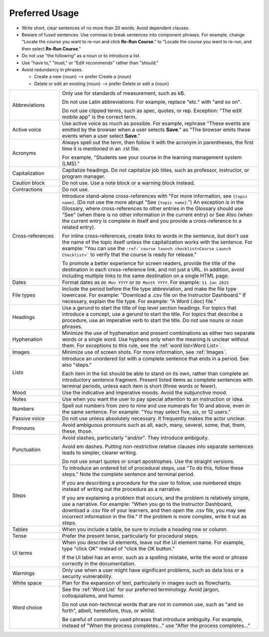 .. _Preferred Usage:

#################
Preferred Usage
#################

* Write short, clear sentences of no more than 20 words. Avoid dependent
  clauses.

* Beware of fused sentences. Use commas to break sentences into component
  phrases. For example, change "Locate the course you want to re-run and click
  **Re-Run Course**." to "Locate the course you want to re-run, and then
  select **Re-Run Course**."

* Do not use "the following" as a noun or to introduce a list.

* Use "have to," "must," or "EdX recommends" rather than "should."

* Avoid redundancy in phrases.

  * Create a new {noun} --> prefer Create a {noun}

  * Delete or edit an existing {noun} --> prefer Delete or edit a {noun}


.. list-table::
  :widths: 20 80

  * - Abbreviations
    - Only use for standards of measurement, such as kB.

      Do not use Latin abbreviations. For example, replace "etc." with "and so
      on".

      Do not use clipped terms, such as spec, quotes, or rep. Exception: "The
      edX mobile app" is the correct term.

  * - Active voice
    - Use active voice as much as possible. For example, rephrase "These events
      are emitted by the browser when a user selects **Save**." as "The browser
      emits these events when a user select **Save**."

  * - Acronyms
    - Always spell out the term, then follow it with the acronym in
      parentheses, the first time it is mentioned in an .rst file.

      For example, "Students see your course in the learning management system
      (LMS)."

  * - Capitalization
    - Capitalize headings. Do not capitalize job titles, such as professor,
      instructor, or program manager.
  * - Caution block
    - Do not use. Use a note block or a warning block instead.
  * - Contractions
    - Do not use.
  * - Cross-references
    - Introduce stand-alone cross-references with "For more information, see
      ``{topic name}``. (Do not use the more abrupt "See ``{topic name}``.")
      An exception is in the Glossary, where cross-references to other entries
      in the Glossary should use "See" (when there is no other information in
      the current entry) or See Also (when the current entry is complete in
      itself and you provide a cross-reference to a related entry).

      For inline cross-references, create links to words in the sentence, but
      don't use the name of the topic itself unless the capitalization works
      with the sentence. For example: "You can use the ``:ref:`course launch
      checklist<Course Launch Checklist>``` to verify that the course is
      ready for release."

      To promote a better experience for screen readers, provide the title of
      the destination in each cross-reference link, and not just a URL. In
      addition, avoid including multiple links to the same destination on a
      single HTML page.

  * - Dates
    - Format dates as ``DD Mon YYYY`` or ``DD Month YYYY``. For example: ``11
      Jan 2015``
  * - File types
    - Include the period before the file type abbreviation, and make the file
      type lowercase. For example: "Download a .csv file on the Instructor
      Dashboard." If necessary, explain the file type. For example: "A Word
      (.doc) file."
  * - Headings
    - Use a gerund to start the title of top level section headings. For topics
      that introduce a concept, use a gerund to start the title. For topics
      that describe a procedure, use an imperative verb to start the title. Do
      not use nouns or noun phrases.
  * - Hyphenation
    - Minimize the use of hyphenation and present combinations as either two
      separate words or a single word. Use hyphens only when the meaning is
      unclear without them. For exceptions to this rule, see the :ref:`word
      list<Word List>`.
  * - Images
    - Minimize use of screen shots. For more information, see :ref:`Images`.

  * - Lists
    - Introduce an unordered list with a complete sentence that ends in a
      period. See also "steps."

      Each item in the list should be able to stand on its own, rather than
      complete an introductory sentence fragment. Present listed items as
      complete sentences with terminal periods, unless each item is short
      (three words or fewer).

  * - Mood
    - Use the indicative and imperative moods. Avoid the subjunctive mood.
  * - Notes
    - Use when you want the user to pay special attention to an instruction or
      idea.
  * - Numbers
    - Spell out numbers from zero to nine and use numerals for 10 and above,
      even in the same sentence. For example: "You may select five, six, or 12
      users."
  * - Passive voice
    - Do not use unless absolutely necessary. It frequently makes the actor
      unclear.
  * - Pronouns
    - Avoid ambiguous pronouns such as all, each, many, several, some, that,
      them, these, those.
  * - Punctuation
    - Avoid slashes, particularly "and/or". They introduce ambiguity.

      Avoid em dashes. Putting non-restrictive relative clauses into separate
      sentences leads to simpler, clearer writing.

      Do not use smart quotes or smart apostrophes. Use the straight versions.

  * - Steps
    - To introduce an ordered list of procedural steps, use "To do this,
      follow these steps." Note the complete sentence and terminal period.

      If you are describing a procedure for the user to follow, use numbered
      steps instead of writing out the procedure as a narrative.

      If you are explaining a problem that occurs, and the problem is
      relatively simple, use a narrative. For example: "When you go to the
      Instructor Dashboard, download a .csv file of your learners, and then
      open the .csv file, you may see incorrect information in the file." If
      the problem is more complex, write it out as steps.

  * - Tables
    - When you include a table, be sure to include a heading row or column.
  * - Tense
    - Prefer the present tense, particularly for procedural steps.
  * - UI terms
    - When you describe UI elements, leave out the UI element name. For
      example, type "click OK" instead of "click the OK button."

      If the UI label has an error, such as a spelling mistake, write the word
      or phrase correctly in the documentation.

  * - Warnings
    - Only use when a user might have significant problems, such as data loss
      or a security vulnerability.
  * - White space
    - Plan for the expansion of text, particularly in images such as
      flowcharts.
  * - Word choice
    - See the :ref:`Word List` for our preferred terminology. Avoid jargon,
      colloquialisms, and humor.

      Do not use non-technical words that are not in common use, such as "and
      so forth", albeit, heretofore, thus, or whilst.

      Be careful of commonly used phrases that introduce ambiguity. For
      example, instead of "When the process completes..." use "After the
      process completes..."




